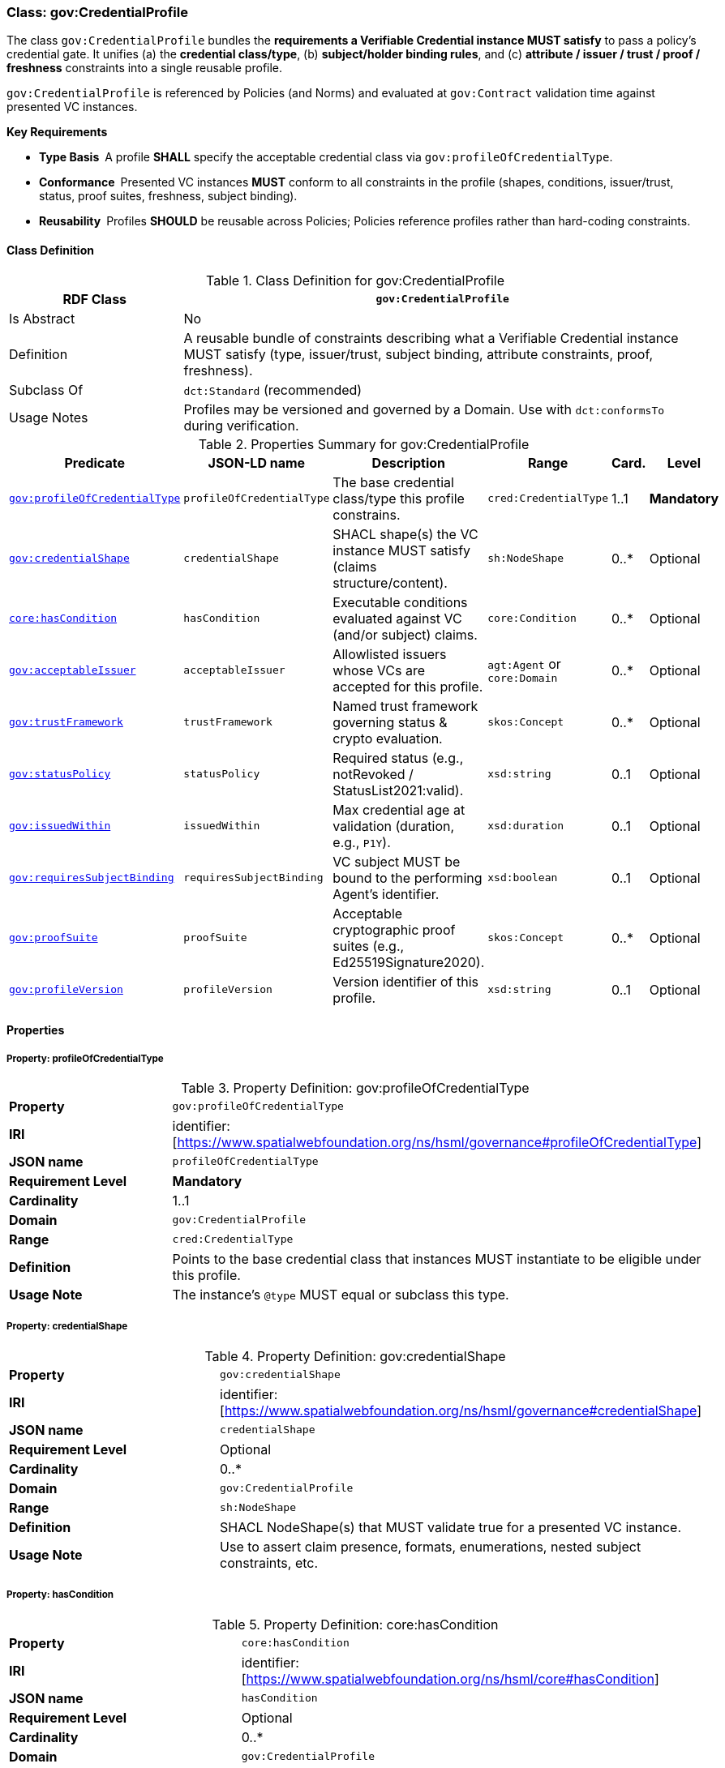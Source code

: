 [[gov-credential-profile]]
=== Class: gov:CredentialProfile

The class `gov:CredentialProfile` bundles the **requirements a Verifiable Credential instance MUST satisfy** to pass a policy’s credential gate.
It unifies (a) the **credential class/type**, (b) **subject/holder binding rules**, and (c) **attribute / issuer / trust / proof / freshness** constraints into a single reusable profile.

`gov:CredentialProfile` is referenced by Policies (and Norms) and evaluated at `gov:Contract` validation time against presented VC instances.

**Key Requirements**

* **Type Basis** A profile **SHALL** specify the acceptable credential class via `gov:profileOfCredentialType`.
* **Conformance** Presented VC instances **MUST** conform to all constraints in the profile (shapes, conditions, issuer/trust, status, proof suites, freshness, subject binding).
* **Reusability** Profiles **SHOULD** be reusable across Policies; Policies reference profiles rather than hard-coding constraints.

[[gov-credential-profile-class]]
==== Class Definition

.Class Definition for gov:CredentialProfile
[cols="1,3",options="header"]
|===
| RDF Class | `gov:CredentialProfile`
| Is Abstract | No
| Definition | A reusable bundle of constraints describing what a Verifiable Credential instance MUST satisfy (type, issuer/trust, subject binding, attribute constraints, proof, freshness).
| Subclass Of | `dct:Standard` (recommended)
| Usage Notes | Profiles may be versioned and governed by a Domain. Use with `dct:conformsTo` during verification.
|===

[[gov-credential-profile-summary]]
.Properties Summary for gov:CredentialProfile
[cols="2,2,4,2,1,2",options="header"]
|===
| Predicate | JSON-LD name | Description | Range | Card. | Level

| <<gov-credential-profile-profileOfCredentialType,`gov:profileOfCredentialType`>>
| `profileOfCredentialType`
| The base credential class/type this profile constrains.
| `cred:CredentialType`
| 1..1
| **Mandatory**

| <<gov-credential-profile-credentialShape,`gov:credentialShape`>>
| `credentialShape`
| SHACL shape(s) the VC instance MUST satisfy (claims structure/content).
| `sh:NodeShape`
| 0..*
| Optional

| <<gov-credential-profile-hasCondition,`core:hasCondition`>>
| `hasCondition`
| Executable conditions evaluated against VC (and/or subject) claims.
| `core:Condition`
| 0..*
| Optional

| <<gov-credential-profile-acceptableIssuer,`gov:acceptableIssuer`>>
| `acceptableIssuer`
| Allowlisted issuers whose VCs are accepted for this profile.
| `agt:Agent` or `core:Domain`
| 0..*
| Optional

| <<gov-credential-profile-trustFramework,`gov:trustFramework`>>
| `trustFramework`
| Named trust framework governing status & crypto evaluation.
| `skos:Concept`
| 0..*
| Optional

| <<gov-credential-profile-statusPolicy,`gov:statusPolicy`>>
| `statusPolicy`
| Required status (e.g., notRevoked / StatusList2021:valid).
| `xsd:string`
| 0..1
| Optional

| <<gov-credential-profile-issuedWithin,`gov:issuedWithin`>>
| `issuedWithin`
| Max credential age at validation (duration, e.g., `P1Y`).
| `xsd:duration`
| 0..1
| Optional

| <<gov-credential-profile-requiresSubjectBinding,`gov:requiresSubjectBinding`>>
| `requiresSubjectBinding`
| VC subject MUST be bound to the performing Agent’s identifier.
| `xsd:boolean`
| 0..1
| Optional

| <<gov-credential-profile-proofSuite,`gov:proofSuite`>>
| `proofSuite`
| Acceptable cryptographic proof suites (e.g., Ed25519Signature2020).
| `skos:Concept`
| 0..*
| Optional

| <<gov-credential-profile-version,`gov:profileVersion`>>
| `profileVersion`
| Version identifier of this profile.
| `xsd:string`
| 0..1
| Optional
|===

[[gov-credential-profile-properties]]
==== Properties

[[gov-credential-profile-profileOfCredentialType]]
===== Property: profileOfCredentialType
.Property Definition: gov:profileOfCredentialType
[cols="2,4"]
|===
| **Property** | `gov:profileOfCredentialType`
| **IRI** | identifier:[https://www.spatialwebfoundation.org/ns/hsml/governance#profileOfCredentialType]
| **JSON name** | `profileOfCredentialType`
| **Requirement Level** | **Mandatory**
| **Cardinality** | 1..1
| **Domain** | `gov:CredentialProfile`
| **Range** | `cred:CredentialType`
| **Definition** | Points to the base credential class that instances MUST instantiate to be eligible under this profile.
| **Usage Note** | The instance’s `@type` MUST equal or subclass this type.
|===

[[gov-credential-profile-credentialShape]]
===== Property: credentialShape
.Property Definition: gov:credentialShape
[cols="2,4"]
|===
| **Property** | `gov:credentialShape`
| **IRI** | identifier:[https://www.spatialwebfoundation.org/ns/hsml/governance#credentialShape]
| **JSON name** | `credentialShape`
| **Requirement Level** | Optional
| **Cardinality** | 0..*
| **Domain** | `gov:CredentialProfile`
| **Range** | `sh:NodeShape`
| **Definition** | SHACL NodeShape(s) that MUST validate true for a presented VC instance.
| **Usage Note** | Use to assert claim presence, formats, enumerations, nested subject constraints, etc.
|===

[[gov-credential-profile-hasCondition]]
===== Property: hasCondition
.Property Definition: core:hasCondition
[cols="2,4"]
|===
| **Property** | `core:hasCondition`
| **IRI** | identifier:[https://www.spatialwebfoundation.org/ns/hsml/core#hasCondition]
| **JSON name** | `hasCondition`
| **Requirement Level** | Optional
| **Cardinality** | 0..*
| **Domain** | `gov:CredentialProfile`
| **Range** | `core:Condition`
| **Definition** | Machine-executable conditions over VC/subject/environment (e.g., assurance ≥ X, role in org Y).
| **Usage Note** | Reuses HSML Core; express as SHACL rules, SPARQL ASK templates, or CEL expressions.
|===

[[gov-credential-profile-acceptableIssuer]]
===== Property: acceptableIssuer
.Property Definition: gov:acceptableIssuer
[cols="2,4"]
|===
| **Property** | `gov:acceptableIssuer`
| **IRI** | identifier:[https://www.spatialwebfoundation.org/ns/hsml/governance#acceptableIssuer]
| **JSON name** | `acceptableIssuer`
| **Requirement Level** | Optional
| **Cardinality** | 0..*
| **Domain** | `gov:CredentialProfile`
| **Range** | `agt:Agent` or `core:Domain`
| **Definition** | Whitelist of issuers permitted for credentials conforming to this profile.
| **Usage Note** | Combine with `gov:trustFramework` and revocation checks.
|===

[[gov-credential-profile-trustFramework]]
===== Property: trustFramework
.Property Definition: gov:trustFramework
[cols="2,4"]
|===
| **Property** | `gov:trustFramework`
| **IRI** | identifier:[https://www.spatialwebfoundation.org/ns/hsml/governance#trustFramework]
| **JSON name** | `trustFramework`
| **Requirement Level** | Optional
| **Cardinality** | 0..*
| **Domain** | `gov:CredentialProfile`
| **Range** | `skos:Concept`
| **Definition** | Named trust framework policy guiding verification and status handling.
| **Usage Note** | Examples: “GovID‑EU‑eIDAS‑High”, “Aviation‑FAA‑Ops”.
|===

[[gov-credential-profile-statusPolicy]]
===== Property: statusPolicy
.Property Definition: gov:statusPolicy
[cols="2,4"]
|===
| **Property** | `gov:statusPolicy`
| **IRI** | identifier:[https://www.spatialwebfoundation.org/ns/hsml/governance#statusPolicy]
| **JSON name** | `statusPolicy`
| **Requirement Level** | Optional
| **Cardinality** | 0..1
| **Domain** | `gov:CredentialProfile`
| **Range** | `xsd:string`
| **Definition** | Required VC status condition (e.g., “notRevoked”, “StatusList2021:valid”).
| **Usage Note** | Mapped to concrete verifier behavior.
|===

[[gov-credential-profile-issuedWithin]]
===== Property: issuedWithin
.Property Definition: gov:issuedWithin
[cols="2,4"]
|===
| **Property** | `gov:issuedWithin`
| **IRI** | identifier:[https://www.spatialwebfoundation.org/ns/hsml/governance#issuedWithin]
| **JSON name** | `issuedWithin`
| **Requirement Level** | Optional
| **Cardinality** | 0..1
| **Domain** | `gov:CredentialProfile`
| **Range** | `xsd:duration`
| **Definition** | Maximum credential age at validation time.
| **Usage Note** | Evaluated against VC `issuanceDate`; ensure VC not expired.
|===

[[gov-credential-profile-requiresSubjectBinding]]
===== Property: requiresSubjectBinding
.Property Definition: gov:requiresSubjectBinding
[cols="2,4"]
|===
| **Property** | `gov:requiresSubjectBinding`
| **IRI** | identifier:[https://www.spatialwebfoundation.org/ns/hsml/governance#requiresSubjectBinding]
| **JSON name** | `requiresSubjectBinding`
| **Requirement Level** | Optional
| **Cardinality** | 0..1
| **Domain** | `gov:CredentialProfile`
| **Range** | `xsd:boolean`
| **Definition** | If true, the VC subject MUST be bound to the performing Agent’s identifier at contract time.
| **Usage Note** | Enforce via holder binding or subject DID equality checks.
|===

[[gov-credential-profile-proofSuite]]
===== Property: proofSuite
.Property Definition: gov:proofSuite
[cols="2,4"]
|===
| **Property** | `gov:proofSuite`
| **IRI** | identifier:[https://www.spatialwebfoundation.org/ns/hsml/governance#proofSuite]
| **JSON name** | `proofSuite`
| **Requirement Level** | Optional
| **Cardinality** | 0..*
| **Domain** | `gov:CredentialProfile`
| **Range** | `skos:Concept`
| **Definition** | Acceptable proof suites for presented VCs (e.g., Ed25519Signature2020, ECDSA‑JWS).
| **Usage Note** | Profiles may list multiple acceptable suites for interoperability.
|===

[[gov-credential-profile-version]]
===== Property: profileVersion
.Property Definition: gov:profileVersion
[cols="2,4"]
|===
| **Property** | `gov:profileVersion`
| **IRI** | identifier:[https://www.spatialwebfoundation.org/ns/hsml/governance#profileVersion]
| **JSON name** | `profileVersion`
| **Requirement Level** | Optional
| **Cardinality** | 0..1
| **Domain** | `gov:CredentialProfile`
| **Range** | `xsd:string`
| **Definition** | Version identifier of the profile for audit/change control.
| **Usage Note** | Consider semantic versioning; deprecate older profiles via publisher policy.
|===


